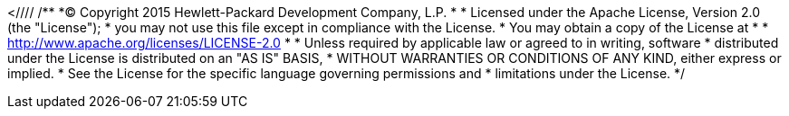 <////
/**
  *(C) Copyright 2015 Hewlett-Packard Development Company, L.P.
  *
  * Licensed under the Apache License, Version 2.0 (the "License");
  * you may not use this file except in compliance with the License.
  * You may obtain a copy of the License at
  *
  *     http://www.apache.org/licenses/LICENSE-2.0
  *
  * Unless required by applicable law or agreed to in writing, software
  * distributed under the License is distributed on an "AS IS" BASIS,
  * WITHOUT WARRANTIES OR CONDITIONS OF ANY KIND, either express or implied.
  * See the License for the specific language governing permissions and
  * limitations under the License.
  */
////
(C) 2014-2015 Hewlett-Packard Development Company, L.P.

The information contained herein is subject to change without notice. 
This documentation is distributed on an “AS IS” basis, without warranties or conditions of any kind, either express or implied. Nothing herein should be construed as constituting an additional warranty. 
HP shall not be liable for technical or editorial errors or omissions contained herein.

NOTICE REGARDING OPEN SOURCE SOFTWARE: Project Trafodion is licensed under the Apache License, Version 2.0 (the "License"); you may not use software from Project Trafodion except in compliance with the License. 
You may obtain a copy of the License at link:http://www.apache.org/licenses/LICENSE-2.0
Unless required by applicable law or agreed to in writing, software distributed under the License is distributed on an "AS IS" BASIS, WITHOUT WARRANTIES OR CONDITIONS OF ANY KIND, either express or implied. 
See the License for the specific language governing permissions and limitations under the License.
 
= Abstract
This is the official reference guide of *Trafodion DCS (Database Connectivity Services)*, 
a distributed, ODBC, JDBC connectivity component of link:http://www.trafodion.org[Trafodion], built on top of 
link:http://zookeeper.apache.org[Apache ZooKeeper]

    <revhistory>
      <revision>
        <revnumber>
          <?eval ${project.version}?>
        </revnumber>
        <date>
          <?eval ${buildDate}?>
        </date>
      </revision>
    </revhistory>
  </info>

  <!--XInclude some chapters-->
  <xi:include xmlns:xi="http://www.w3.org/2001/XInclude" href="preface.xml" />
  <xi:include xmlns:xi="http://www.w3.org/2001/XInclude" href="getting_started.xml" />
  <xi:include xmlns:xi="http://www.w3.org/2001/XInclude" href="configuration.xml" />

  <chapter xml:id="architecture">
    <title>Architecture</title>
	<section xml:id="arch.overview">
	<title>Overview</title>
	  <section xml:id="arch.overview.dcs">
	  <title>DCS</title>
	  <para>DCS, see figure <xref linkend='architecture.overview.dcs.graphic'></xref>, is a framework that connects 
	      ODBC/JDBC Type 4 clients to Trafodion user programs (MXOSRVR servers). In a nutshell, clients connect to a listening 
	      DcsMaster on a well known port. DcsMaster looks in ZooKeeper for an "available"
	      DcsServer user program (MXOSRVR) and returns an object reference to that server back to the client.
	      The client then connects directly to the MXOSRVR. After the initial startup DcsMaster restarts any failed
	      DcsServers. And, DcsServers restart any failed MXOSRVRs.
	  </para>
	  <para>DCS provides the following:  
	        <itemizedlist>
	          <listitem>A lightweight process management framework.</listitem>
	          <listitem>High performance client listener using Java NIO. </listitem>
	          <listitem>Simple configuration and startup</listitem>
              <listitem>A highly scaleable Trafodion connectivity service. </listitem>
              <listitem>Uses ZooKeeper as backbone for coordination and process management.</listitem>
              <listitem>Embedded user interface to examine state, logs, process status.</listitem>              
              <listitem>Standalone REST server.</listitem>
              <listitem>100% Java implementation. </listitem>
            </itemizedlist>
	  </para>
	       <figure xml:id="architecture.overview.dcs.graphic"> 
	       <title>DCS Architecture</title>
           <mediaobject>
               <imageobject>
                   <imagedata align="middle" valign="middle" fileref="architecture.png" />
               </imageobject>
               <textobject>
                 <phrase>DCS Architecture</phrase>
               </textobject>
           </mediaobject>
           </figure>
      </section>      
	</section>
    
	<section xml:id="client">
	 <title>Client</title>
     <para>The Trafodion ODBC/JDBC Type 4 client drivers connect to MXOSRVRs through the DCS Master.
     </para>
	</section>
	
    <section xml:id="master"><title>DcsMaster</title>
       <para><application>DcsMaster</application> is the implementation of the Master Server. The Master server
       is responsible for listening for client connection requests, monitoring all DcsServer instances in the cluster
       and restarting any DcsServers that fail after initial startup.
       </para>
       <section xml:id="master.startup"><title>Startup Behavior</title>
         <para>The DcsMaster is started via the scripts found in the /bin directory. During startup it registers itself in Zookeeper.
         </para>
       </section>
       <section xml:id="master.runtime"><title>Runtime Impact</title>
         <para>A common question is what happens to an DCS cluster when the DcsMaster goes down. Because the
         DcsMaster doesn't affect the running DcsServers or connected clients, the cluster can still function 
         i.e., clients already connected to MXOSRVRs can continue to work." 
         However, the DcsMaster controls critical functions such as listening for clients and restarting DcsServers.  
         So while the cluster can still run <emphasis>for a time</emphasis> without the Master, 
         the Master should be restarted as soon as possible.     
         </para>
       </section>
       <section xml:id="master.processes"><title>Processes</title>
         <para>The Master runs several background threads:
         </para>
       <section xml:id="master.processes.listener"><title>Listener</title>
           <para>The listener thread is responsible for servicing client requests. It pairs
               each client with an registered MXOSRVR found in Zookeeper. A default port
               is configured but this may be changed in the configuration.               
             See <xref linkend="dcs.master.port" /> and <xref linkend="dcs.master.port.range" /> properties.
         </para>
       </section>
       <section xml:id="master.processes.server.manager"><title>ServerManager</title>
           <para>The server manager thread is responsible for monitoring and restarting its child DcsServers. It  
             runs a server handler for each DcsServer found in <filename>conf/servers</filename>.
          </para>        
       </section>
       </section>
     </section>
     <section xml:id="server.arch"><title>DcsServer</title>
       <para><code>DcsServer</code> is the server implementation. It is responsible for starting and keeping
           its Trafodion MXOSRVR running.
       </para>
       <section xml:id="server.startup"><title>Startup Behavior</title>
         <para>The DcsServer is started via the scripts found in the /bin directory. During startup it registers itself in Zookeeper. 
         </para>
       </section>
       <section xml:id="server.runtime"><title>Runtime Impact</title>
         <para>The DcsServer can continue to function if the DcsMaster goes down. the cluster can still function in a "steady 
         state." However, the DcsMaster controls critical functions such as DcsServer failure and.  
         So while the cluster can still run <emphasis>for a time</emphasis> without the DcsMaster, 
         the DcsMaster should be restarted as soon as possible.     
         </para>
       </section>
       <section xml:id="server.arch.processes"><title>Processes</title>
         <para>The DcsServer runs a variety of background threads:</para>
         <section xml:id="server.processes.server.manager"><title>ServerManager</title>
           <para>The server manager thread is responsible for monitoring and restarting its child MXOSRVRs. It  
             runs a server handler for each MXOSRVR found after the hostname in <filename>conf/servers</filename>.
          </para>        
         </section>
         <section xml:id="server.processes.script.manager"><title>ScriptManager</title>
          <para>The script manager thread is responsible for readng and compiling the script used to run the MXOSRVR. It  
             can detect a change in any script found in <filename>bin/scripts</filename>. If any file changes it will
             reload and compile the changed script.
         </para>        
       </section>
       </section>
     </section>  <!--  server -->

 </chapter>   <!--  architecture -->
  
  <xi:include xmlns:xi="http://www.w3.org/2001/XInclude" href="external_apis.xml" />
  <xi:include xmlns:xi="http://www.w3.org/2001/XInclude" href="performance.xml" />
  <xi:include xmlns:xi="http://www.w3.org/2001/XInclude" href="troubleshooting.xml" />
  <xi:include xmlns:xi="http://www.w3.org/2001/XInclude" href="ops_mgt.xml" />
 
<appendix xml:id="faq">
    <title >FAQ</title>
    <qandaset defaultlabel='faq'>
        <qandadiv><title>General</title>
        <qandaentry>
                <question><para>What is DCS?</para></question>
            <answer>
                <para>See the <xref linkend="arch.overview" /> in the Architecture chapter.
                </para>
            </answer>
        </qandaentry>
    </qandadiv>
    <qandadiv xml:id="faq.config"><title>Configuration</title>
        <qandaentry xml:id="faq.config.started">
            <question><para>How can I get started with my first cluster?</para></question>
            <answer>
                <para>
                    See <xref linkend="quickstart" />.
                </para>
            </answer>
            </qandaentry>
        <qandaentry xml:id="faq.config.started">
            <question><para>Where can I learn about the rest of the configuration options?</para></question>
            <answer>
                <para>
                    See <xref linkend="configuration" />.
                </para>
            </answer>
            </qandaentry>
    </qandadiv>
    <qandadiv><title>Performance and Troubleshooting</title>
        <qandaentry>
            <question><para>
                   How can I improve DCS cluster performance?
            </para></question>
            <answer>
                <para>
                See <xref linkend="performance" />.
                </para>
            </answer>
        </qandaentry>
        <qandaentry>
            <question><para>
                    How can I troubleshoot my DCS cluster?
            </para></question>
            <answer>
                <para>
                See <xref linkend="trouble" />.
                </para>
            </answer>
        </qandaentry>
    </qandadiv>
    <qandadiv><title xml:id="faq.operations">Operations</title>
        <qandaentry>
            <question><para>
                    How do I manage my DCS cluster?
            </para></question>
            <answer>
                <para>
                    See <xref linkend="ops_mgt" />
                </para>
            </answer>
        </qandaentry>
    </qandadiv>
    </qandaset>
  </appendix>
</book>
